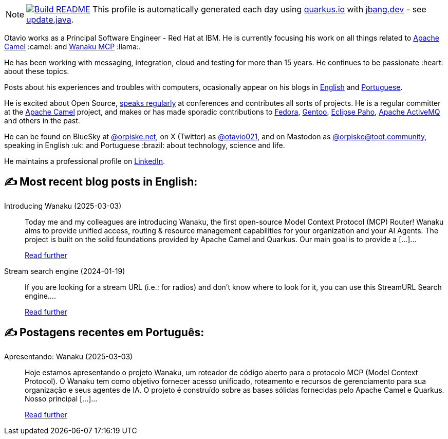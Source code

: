 ifdef::env-github[]
:tip-caption: :bulb:
:note-caption: :information_source:
:important-caption: :heavy_exclamation_mark:
:caution-caption: :fire:
:warning-caption: :warning:
endif::[]
:hide-uri-scheme:
:figure-caption!:

[NOTE]
====
image:https://github.com/maxandersen/maxandersen/workflows/Update%20README/badge.svg[Build README,link="https://github.com/maxandersen/maxandersen/actions?query=workflow%3A%22Update+README%22"]
 This profile is automatically generated each day using https://quarkus.io with https://jbang.dev - see https://github.com/maxandersen/maxandersen/blob/master/update.java[update.java].
====

Otavio works as a Principal Software Engineer - Red Hat at IBM. He is currently focusing his work on all things related to https://camel.apache.org[Apache Camel] :camel: and https://wanaku.ai[Wanaku MCP] :llama:.

He has been working with messaging, integration, cloud and testing for more than 15 years. He continues to be passionate :heart: about these topics.

Posts about his experiences and troubles with computers, ocasionally appear on his blogs in https://orpiske.net[English] and https://angusyoung.org[Portuguese].

He is excited about Open Source, https://www.orpiske.net/talks/[speaks regularly] at conferences and contributes all sorts of projects. He is a regular committer at the https://camel.apache.org[Apache Camel] project, and makes or has made sporadic contributions to https://getfedora.org[Fedora], https://gentoo.org[Gentoo], https://www.eclipse.org/paho/[Eclipse Paho], https://activemq.apache.org[Apache ActiveMQ] and others in the past.

He can be found on BlueSky at https://bsky.app/profile/orpiske.net[@orpiske.net], on X (Twitter) as https://twitter.com/otavio021[@otavio021],  and on Mastodon as https://toot.community/@orpiske[@orpiske@toot.community], speaking in English :uk: and Portuguese :brazil: about technology, science and life.

He maintains a professional profile on https://www.linkedin.com/in/orpiske/[LinkedIn].


## ✍️ Most recent blog posts in English:

Introducing Wanaku (2025-03-03)::
Today me and my colleagues are introducing Wanaku, the first open-source Model Context Protocol (MCP) Router! Wanaku aims to provide unified access, routing &#38; resource management capabilities for your organization and your AI Agents. The project is built on the solid foundations provided by Apache Camel and Quarkus. Our main goal is to provide a [&#8230;]...
+
https://www.orpiske.net/2025/03/introducing-wanaku/[Read further^]
Stream search engine (2024-01-19)::
If you are looking for a stream URL (i.e.: for radios) and don&#8217;t know where to look for it, you can use this StreamURL Search engine....
+
https://www.orpiske.net/2024/01/stream-search-engine/[Read further^]

## ✍️ Postagens recentes em Português:

Apresentando: Wanaku (2025-03-03)::
Hoje estamos apresentando o projeto Wanaku, um roteador de código aberto para o protocolo MCP (Model Context Protocol). O Wanaku tem como objetivo fornecer acesso unificado, roteamento e recursos de gerenciamento para sua organização e seus agentes de IA. O projeto é construído sobre as bases sólidas fornecidas pelo Apache Camel e Quarkus. Nosso principal [&#8230;]...
+
https://www.angusyoung.org/2025/03/03/apresentando-wanaku/[Read further^]

